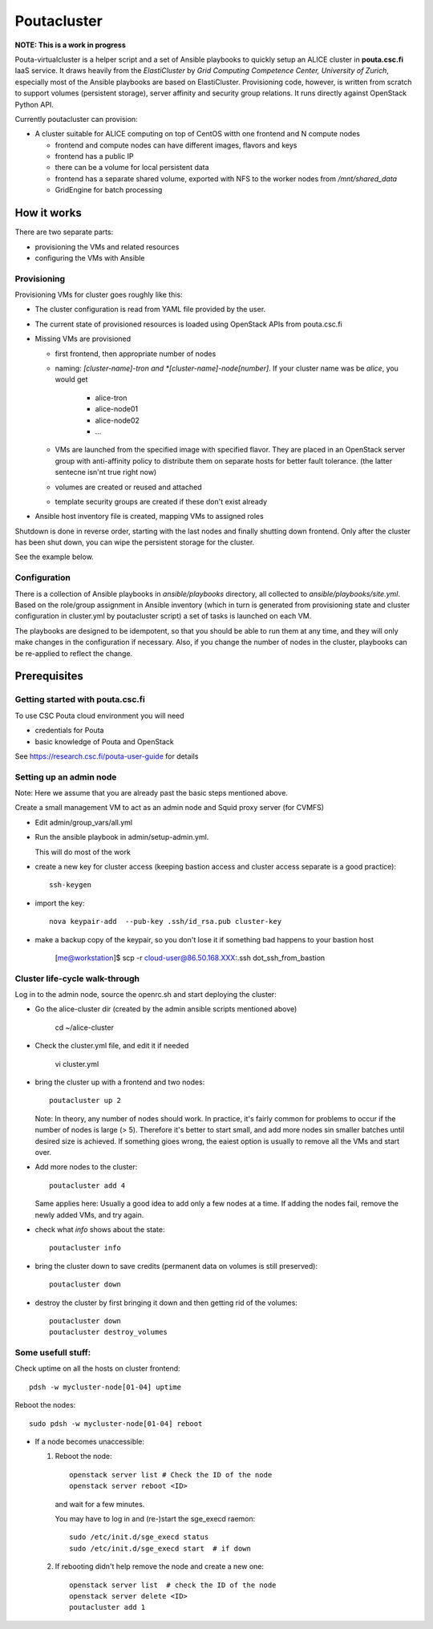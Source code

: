 ============
Poutacluster
============

**NOTE: This is a work in progress**

Pouta-virtualcluster is a helper script and a set of Ansible playbooks to
quickly setup an ALICE cluster in **pouta.csc.fi** IaaS service. It draws
heavily from the *ElastiCluster* by *Grid Computing Competence Center,
University of Zurich*, especially most of the Ansible playbooks are based
on ElastiCluster. Provisioning code, however, is written from scratch to
support volumes (persistent storage), server affinity and security group
relations. It runs directly against OpenStack Python API.

Currently poutacluster can provision:

* A cluster suitable for ALICE computing on top of CentOS witth one frontend and N compute nodes

  - frontend and compute nodes can have different images, flavors and keys
  - frontend has a public IP
  - there can be a volume for local persistent data
  - frontend has a separate shared volume, exported with NFS to the worker nodes from */mnt/shared_data*
  - GridEngine for batch processing

How it works
============

There are two separate parts:

- provisioning the VMs and related resources
- configuring the VMs with Ansible

Provisioning
------------

Provisioning VMs for cluster goes roughly like this:

* The cluster configuration is read from YAML file provided by the user.
* The current state of provisioned resources is loaded using OpenStack APIs from pouta.csc.fi
* Missing VMs are provisioned

  - first frontend, then appropriate number of nodes
  - naming: *[cluster-name]-tron and *[cluster-name]-node[number]*. If your
    cluster name was be *alice*, you would get

      + alice-tron
      + alice-node01
      + alice-node02
      + ...

  - VMs are launched from the specified image with specified flavor. They are placed in an OpenStack server group with
    anti-affinity policy to distribute them on separate hosts for better
    fault tolerance. (the latter sentecne isn'nt true right now)
  - volumes are created or reused and attached
  - template security groups are created if these don't exist already

* Ansible host inventory file is created, mapping VMs to assigned roles

Shutdown is done in reverse order, starting with the last nodes and finally shutting down frontend. Only after the cluster
has been shut down, you can wipe the persistent storage for the cluster.

See the example below.

Configuration
-------------

There is a collection of Ansible playbooks in *ansible/playbooks* directory, all collected to *ansible/playbooks/site.yml*.
Based on the role/group assignment in Ansible inventory (which in turn is generated from provisioning state and cluster
configuration in cluster.yml by poutacluster script) a set of tasks is launched on each VM.

The playbooks are designed to be idempotent, so that you should be able to run them at any time, and they will only make
changes in the configuration if necessary. Also, if you change the number of nodes in the cluster, playbooks can be
re-applied to reflect the change.

Prerequisites
=============

Getting started with pouta.csc.fi
---------------------------------

To use CSC Pouta cloud environment you will need

* credentials for Pouta
* basic knowledge of Pouta and OpenStack

See https://research.csc.fi/pouta-user-guide for details

Setting up an admin node
-------------------------

Note: Here we assume that you are already past the basic steps mentioned above.

Create a small management VM to act as an admin node and Squid proxy server
(for CVMFS)

* Edit admin/group_vars/all.yml

* Run the ansible playbook in admin/setup-admin.yml.

  This will do most of the work

* create a new key for cluster access (keeping bastion access and cluster access separate is a good practice)::

    ssh-keygen

* import the key::

    nova keypair-add  --pub-key .ssh/id_rsa.pub cluster-key

* make a backup copy of the keypair, so you don't lose it if something bad happens to your bastion host

    [me@workstation]$ scp -r cloud-user@86.50.168.XXX:.ssh dot_ssh_from_bastion


Cluster life-cycle walk-through
-------------------------------

Log in to the admin node, source the openrc.sh and start deploying the cluster:

* Go the alice-cluster dir (created by the admin ansible scripts mentioned
  above)

    cd ~/alice-cluster

* Check the cluster.yml file, and edit it if needed

    vi cluster.yml

* bring the cluster up with a frontend and two nodes::

    poutacluster up 2

  Note: In theory, any number of nodes should work. In practice, it's
  fairly common for problems to occur if the number of nodes is large (>
  5). Therefore it's better to start small, and add more nodes sin smaller
  batches until desired size is achieved.  If something gioes wrong, the
  eaiest option is usually to remove all the VMs and start over.

* Add more nodes to the cluster::

   poutacluster add 4

  Same applies here: Usually a good idea to add only a few nodes at a time.
  If adding the nodes fail, remove the newly added VMs, and try again.

* check what *info* shows about the state::

    poutacluster info

* bring the cluster down to save credits (permanent data on volumes is still preserved)::

    poutacluster down

* destroy the cluster by first bringing it down and then getting rid of the volumes::

    poutacluster down
    poutacluster destroy_volumes


Some usefull stuff:
-------------------

Check uptime on all the hosts on cluster frontend::

    pdsh -w mycluster-node[01-04] uptime

Reboot the nodes::

    sudo pdsh -w mycluster-node[01-04] reboot


* If a node becomes unaccessible:

  1. Reboot the node::

       openstack server list # Check the ID of the node
       openstack server reboot <ID>

     and wait for a few minutes.

     You may have to log in and (re-)start the sge_execd raemon::

      sudo /etc/init.d/sge_execd status
      sudo /etc/init.d/sge_execd start  # if down

  2. If rebooting didn't help remove the node and create a new one::

      openstack server list  # check the ID of the node
      openstack server delete <ID>
      poutacluster add 1



